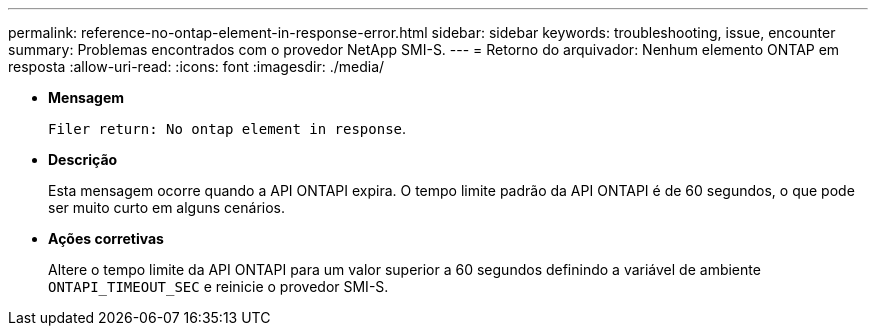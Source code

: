 ---
permalink: reference-no-ontap-element-in-response-error.html 
sidebar: sidebar 
keywords: troubleshooting, issue, encounter 
summary: Problemas encontrados com o provedor NetApp SMI-S. 
---
= Retorno do arquivador: Nenhum elemento ONTAP em resposta
:allow-uri-read: 
:icons: font
:imagesdir: ./media/


* *Mensagem*
+
`Filer return: No ontap element in response`.

* *Descrição*
+
Esta mensagem ocorre quando a API ONTAPI expira. O tempo limite padrão da API ONTAPI é de 60 segundos, o que pode ser muito curto em alguns cenários.

* *Ações corretivas*
+
Altere o tempo limite da API ONTAPI para um valor superior a 60 segundos definindo a variável de ambiente `ONTAPI_TIMEOUT_SEC` e reinicie o provedor SMI-S.


